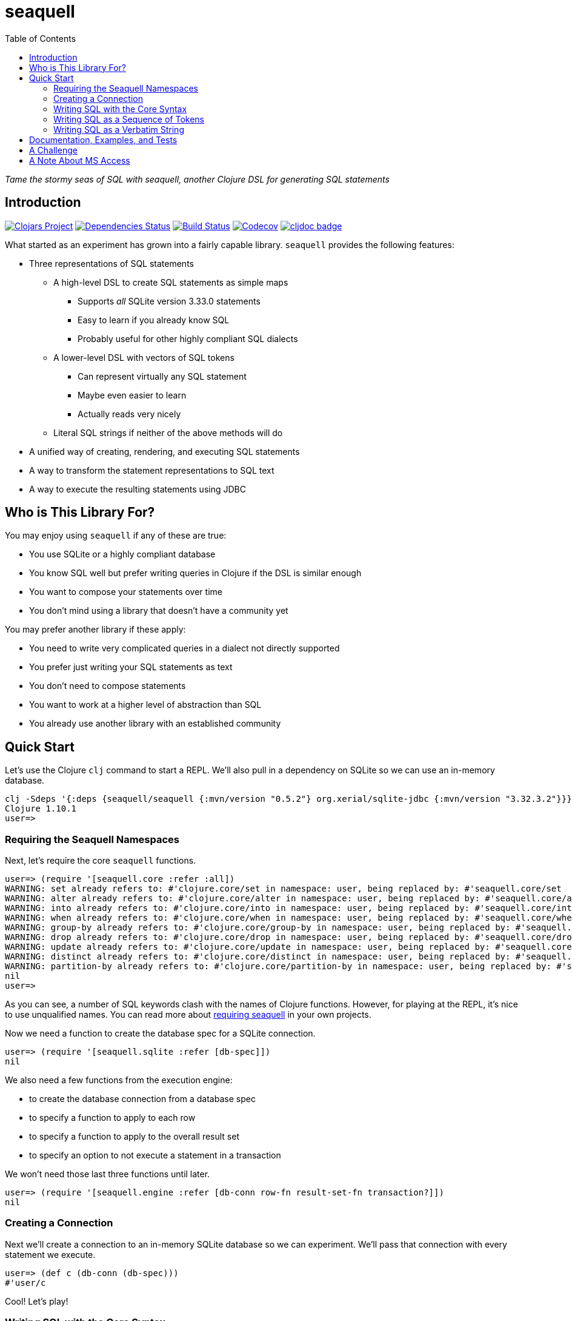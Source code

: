 = seaquell
ifdef::env-github,env-cljdoc[:outfilesuffix: .adoc]
:idprefix:
:idseparator: -
:toc: right

_Tame the stormy seas of SQL with seaquell, another Clojure DSL for generating SQL statements_

== Introduction

image:https://img.shields.io/clojars/v/seaquell[Clojars Project,link=https://clojars.org/seaquell]
image:https://versions.deps.co/ringman/sea-quell/status.svg[Dependencies Status,link=https://versions.deps.co/ringman/sea-quell]
image:https://img.shields.io/travis/ringman/sea-quell[Build Status,link=https://travis-ci.org/RingMan/sea-quell]
image:https://img.shields.io/codecov/c/gh/ringman/sea-quell[Codecov,link=https://codecov.io/gh/ringman/sea-quell]
image:https://cljdoc.org/badge/seaquell/seaquell[cljdoc badge,link=https://cljdoc.org/d/seaquell/seaquell/CURRENT]

What started as an experiment has grown into a fairly capable library.
`seaquell` provides the following features:

* Three representations of SQL statements
 ** A high-level DSL to create SQL statements as simple maps
  *** Supports _all_ SQLite version 3.33.0 statements
  *** Easy to learn if you already know SQL
  *** Probably useful for other highly compliant SQL dialects
 ** A lower-level DSL with vectors of SQL tokens
  *** Can represent virtually any SQL statement
  *** Maybe even easier to learn
  *** Actually reads very nicely
 ** Literal SQL strings if neither of the above methods will do
* A unified way of creating, rendering, and executing SQL statements
* A way to transform the statement representations to SQL text
* A way to execute the resulting statements using JDBC

== Who is This Library For?

You may enjoy using `seaquell` if any of these are true:

* You use SQLite or a highly compliant database
* You know SQL well but prefer writing queries in Clojure if the DSL is similar enough
* You want to compose your statements over time
* You don't mind using a library that doesn't have a community yet

You may prefer another library if these apply:

* You need to write very complicated queries in a dialect not directly supported
* You prefer just writing your SQL statements as text
* You don't need to compose statements
* You want to work at a higher level of abstraction than SQL
* You already use another library with an established community

== Quick Start

Let's use the Clojure `clj` command to start a REPL.
We'll also pull in a dependency on SQLite so we can use an in-memory database.

[source,bash]
----
clj -Sdeps '{:deps {seaquell/seaquell {:mvn/version "0.5.2"} org.xerial/sqlite-jdbc {:mvn/version "3.32.3.2"}}}'
Clojure 1.10.1
user=>
----

=== Requiring the Seaquell Namespaces

Next, let's require the core `seaquell` functions.

[source,clojure]
----
user=> (require '[seaquell.core :refer :all])
WARNING: set already refers to: #'clojure.core/set in namespace: user, being replaced by: #'seaquell.core/set
WARNING: alter already refers to: #'clojure.core/alter in namespace: user, being replaced by: #'seaquell.core/alter
WARNING: into already refers to: #'clojure.core/into in namespace: user, being replaced by: #'seaquell.core/into
WARNING: when already refers to: #'clojure.core/when in namespace: user, being replaced by: #'seaquell.core/when
WARNING: group-by already refers to: #'clojure.core/group-by in namespace: user, being replaced by: #'seaquell.core/group-by
WARNING: drop already refers to: #'clojure.core/drop in namespace: user, being replaced by: #'seaquell.core/drop
WARNING: update already refers to: #'clojure.core/update in namespace: user, being replaced by: #'seaquell.core/update
WARNING: distinct already refers to: #'clojure.core/distinct in namespace: user, being replaced by: #'seaquell.core/distinct
WARNING: partition-by already refers to: #'clojure.core/partition-by in namespace: user, being replaced by: #'seaquell.core/partition-by
nil
user=>
----

As you can see, a number of SQL keywords clash with the names of Clojure functions.
However, for playing at the REPL, it's nice to use unqualified names.
You can read more about <<doc/Home#requiring-seaquell, requiring seaquell>> in your own projects.

Now we need a function to create the database spec for a SQLite connection.

[source,clojure]
----
user=> (require '[seaquell.sqlite :refer [db-spec]])
nil
----

We also need a few functions from the execution engine:

* to create the database connection from a database spec
* to specify a function to apply to each row
* to specify a function to apply to the overall result set
* to specify an option to not execute a statement in a transaction

We won't need those last three functions until later.

[source,clojure]
----
user=> (require '[seaquell.engine :refer [db-conn row-fn result-set-fn transaction?]])
nil
----

=== Creating a Connection

Next we'll create a connection to an in-memory SQLite database so we can experiment.
We'll pass that connection with every statement we execute.

[source,clojure]
----
user=> (def c (db-conn (db-spec)))
#'user/c
----

Cool!
Let's play!

=== Writing SQL with the Core Syntax

First, we'll create a simple table.

[source,clojure]
----
user=> (create-table! :mytable [:greeting :entity] (db c))
[0]
----

TIP: Functions that end with an exclamation point actually execute a SQL statement.
`seaquell` doesn't maintain any global state or use dynamic vars so you need to pass a database spec or connection whenever you execute a statement.
There's no concept of a default connection or anything like that.

Um, I'd rather call it just `t` to make it easier to use at the REPL.

[source,clojure]
----
user=> (alter-table! :mytable (rename-to :t) (db c))
()
----

Now we can insert a few rows into the table.

[source,clojure]
----
user=> (insert! (into :t) (value "Hello" "world") (db c))
[1]
user=> (insert! (into :t) (values ["Greetings" "earthlings"] ["Howdy" "partner"]) (db c))
[2]
----

TIP: You can use `value` when you only need to insert one record.

Great.
Now we can query the database.
I formatted the output to make it more readable.

[source,clojure]
----
user=> (select! :* (from :t) (db c))
({:greeting "Hello", :entity "world"}
 {:greeting "Greetings", :entity "earthlings"}
 {:greeting "Howdy", :entity "partner"})
----

Hmm, pretty good but let's concatenate the strings using an expression.

[source,clojure]
----
user=> (select! ['(|| greeting ", " entity)] (from :t) (db c))
({:greeting || ', ' || entity "Hello, world"}
 {:greeting || ', ' || entity "Greetings, earthlings"}
 {:greeting || ', ' || entity "Howdy, partner"})
----

The inner sequence is a string concatenation expression that looks very similar to a Clojure function call.
In SQLite, `||` is the string concatenation operator.
The outer vector is so `seaquell` will treat the inner list as an expression instead of a collection of fields to select.

So far, so good, but the column name in the result looks wierd.
Let's alias it.
While we're at it, we'll save the query so we can refer to it.

[source,clojure]
----
user=> (def q (select [[:|| :greeting ", " :entity] :as :hi] (from :t) (db c)))
#'user/q
user=> (select! q)
({:hi "Hello, world"} {:hi "Greetings, earthlings"} {:hi "Howdy, partner"})
user=> (sql! q)
({:hi "Hello, world"} {:hi "Greetings, earthlings"} {:hi "Howdy, partner"})
user=> (do-sql q)
({:hi "Hello, world"} {:hi "Greetings, earthlings"} {:hi "Howdy, partner"})
----

[TIP]
====
The `select` function (with no exclamation point) returns a map value representing a select statement.
There's also `select$` which returns the SQL string (`$` is for "string") for a select statement.
For example

[source,clojure]
----
 user=> (select$ q)
 "SELECT greeting || ', ' || entity AS hi FROM t;"
----

_Every_ statement provides this family of three functions to create it, render it, and execute it.
====

Ok, that's better. Now let's apply a row function to the result to extract the greeting.

[source,clojure]
----
user=> (select! q (row-fn :hi))
("Hello, world" "Greetings, earthlings" "Howdy, partner")
----

Nice! But I don't want to greet the whole world, just Clojure users.

[source,clojure]
----
user=> (update! :t (set {:entity "Clojurians"}) (where {:entity "world"}) (db c))
[1]
----

Let's see if it worked.

[source,clojure]
----
user=> (select! q (row-fn :hi))
("Hello, Clojurians" "Greetings, earthlings" "Howdy, partner")
----

There we go.
My work is almost done.
Let's make one more tweak.
I only want to see the one result.

[source,clojure]
----
user=> (select! q (row-fn :hi) (result-set-fn first))
"Hello, Clojurians"
user=> (select! q (order-by :entity) (limit 1) (row-fn :hi))
("Hello, Clojurians")
----

In the first call, I used `result-set-fn` to grab the `first` of several result records.
In the second, I composed `order-by` and `limit` clauses into the original query to return our one result.

==== Using Transactions at the REPL

In this next section, I'll show you how to execute transactions over the course of multiple statements.
Let's start the transaction.

[source,clojure]
----
user=> (begin! (db c))
Execution error (SQLiteException) at org.sqlite.core.DB/newSQLException (DB.java:1010).
[SQLITE_ERROR] SQL error or missing database (cannot start a transaction within a transaction)
----

What happened?
Oh, I see.
By default, statements are executed in a transaction.
So we need to tell the execution environment not to wrap our statement in a transaction.

[source,clojure]
----
user=> (begin! (db c) (transaction? false))
[1]
user=> (end! (db c) (transaction? false))
[1]
----

That worked, but I'd prefer shorter function calls.
Let's define a var to hold the two arguments.

[source,clojure]
----
user=> (def opt (merge (db c) (transaction? false)))
#'user/opt
----

Now we're ready.

[source,clojure]
----
user=> (begin! opt)
[1]
user=> (delete! (from :t) (where {:entity [not= "Clojurians"]}) opt)
[2]
user=> (select! q opt)
({:hi "Hello, Clojurians"})
user=> (drop-table! :t opt)
[2]
user=> (rollback! opt)
[2]
user=> (select! q (row-fn :hi))
("Hello, Clojurians" "Greetings, earthlings" "Howdy, partner")
----

I rolled back the transaction, putting back the rows we had deleted earlier.
That's because I want to show you the other ways of writing SQL statements.
Onward!

=== Writing SQL as a Sequence of Tokens

So far you've only used the core DSL functions to create and execute SQL statements.
In this section we'll look at a powerful way to write almost any SQL statement in any dialect.
If you can't express your SQL statement using the core DSL, or if you simply prefer writing your statements this way, you can write SQL as a sequence of tokens.

Let's begin another transaction.

[source,clojure]
----
user=> (sql! '[begin \;] opt)
[2]
----

And delete all the rows that don't greet Clojurians.

[source,clojure]
----
user=> (sql! '[delete from t where entity <> "Clojurians"\;] opt)
[2]
----

Now use select (with and without applying a row function) to confirm the deletion.

[source,clojure]
----
user=> (sql! '[select greeting || ", " || entity as hi from t\;] opt)
({:hi "Hello, Clojurians"})
user=> (sql! '[select greeting || ", " || entity as hi from t\;] (row-fn :hi) opt)
("Hello, Clojurians")
----

Finally, drop the table.
We don't need it anymore.

[source,clojure]
----
user=> (sql! '[drop table t\;] opt)
[2]
----

Ha!
Just kidding!
Let's rollback again, because there's one more way to write your SQL.

[source,clojure]
----
user=> (sql! '[rollback\;] opt)
[2]
----

=== Writing SQL as a Verbatim String

When push comes to shove, you can always write your SQL as a verbatim string.
In one sense, it's the last resort if you can't express it using the other methods.
But it's often useful in the REPL, like when you're trying to finish the "quick" start.

[source,clojure]
----
user=> (sql! "delete from t where entity <> 'Clojurians';" opt)
[2]
user=> (sql! "drop table t;" opt)
[2]
user=> (sql! "select * from t;" opt)
Execution error (SQLiteException) at org.sqlite.core.DB/newSQLException (DB.java:1010).
[SQLITE_ERROR] SQL error or missing database (no such table: t)
----

As you can see from the exception, we really did delete the table.

So there you have it, a quick look at what `seaquell` can do.
Hopefully, you've seen enough to know whether you want to try it out in your own work.

== Documentation, Examples, and Tests

Here are some links to more documentation, examples, and tests:

* More <<doc/Home.adoc#, documentation>>
* <<doc/Zoo.adoc#, SQLZoo>> examples
* <<doc/Statement-Index.adoc#, Statement Index>>
* How to run the <<doc/Home#testing-seaquell, tests>>

== A Challenge

I'm very interested in knowing if this library is actually useful to Clojurists other than me.
(But hey, it's cool if I'm the only user; it's been fun and absolutely worth the effort).

It is the express goal of this project to support the entire SQLite syntax.
If you find a SQLite statement you can execute from Clojure but can't write using the main `seaquell` DSL, please create an issue.
You'll be doing me a huge favor.

It is also an express goal to write _any_ SQL statement in _any_ dialect using the "SQL as a vector of tokens" approach.
If you find a statement that can't be expressed that way, please create an issue.
It will help me improve the library.

It is not at all a goal to support every SQL dialect out there.
It sort of used to be but I just can't keep up.
That said, it _is_ a goal to express the basic SQL CRUD operations (especially _select_ statements) in the most popular dialects.
So let me know what's missing, what you absolutely have to have.
What's the one thing `seaquell` doesn't yet provide that would convince you or others to try it?

== A Note About MS Access

*WARNING*: The `paren-joins` branch described below is no longer actively maintained.
If you like this library and need to target MS Access, please create an issue.

For those of you who work with Microsoft Access, you'll probably want to switch to the `paren-joins` branch.
Unlike `master`, the `paren-joins` branch is subject to rebasing (you've been warned), but it has a few differences that make it work well with Access.

The biggest difference is that multiple joins are parenthesized left-to-right.
Next, `join` is the same as `inner-join`.
I think this is true for most dialects, but Access seems to require one of INNER, RIGHT, or LEFT before the JOIN keyword.
Join conditions that use logical connectives also get parentheses.
Again, queries that break without them work when they're added.
Finally, I changed the delimiters to square brackets (reads nicer).

*IMPORTANT*: When you're doing joins targeting an Access database, you'll need to qualify all column names with the table they came from, even if the column name is unambiguous.
This may be good practice anyway, but Access insists on it.


